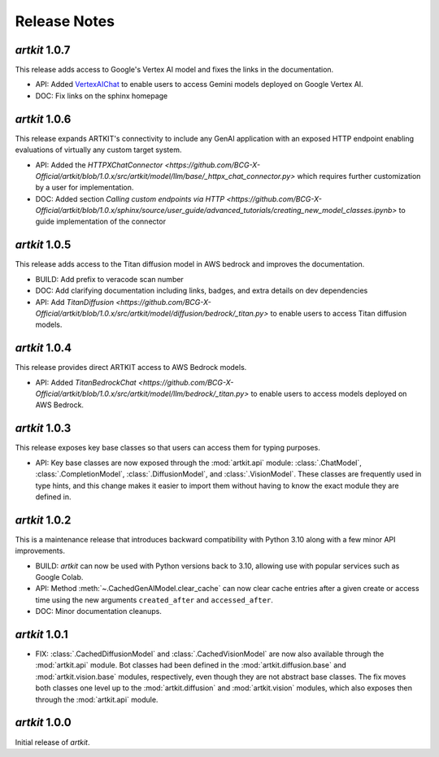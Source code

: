 Release Notes
=============

*artkit* 1.0.7
--------------

This release adds access to Google's Vertex AI model and fixes the links in the documentation.

- API: Added `VertexAIChat <https://github.com/BCG-X-Official/artkit/blob/1.0.x/src/artkit/model/llm/vertexai/_vertexai.py>`_ to enable users to access Gemini models deployed on Google Vertex AI.
- DOC: Fix links on the sphinx homepage

*artkit* 1.0.6
--------------

This release expands ARTKIT's connectivity to include any GenAI application with an exposed HTTP endpoint enabling evaluations of virtually any custom target system.

- API: Added the `HTTPXChatConnector <https://github.com/BCG-X-Official/artkit/blob/1.0.x/src/artkit/model/llm/base/_httpx_chat_connector.py>` which requires further customization by a user for implementation.
- DOC: Added section `Calling custom endpoints via HTTP <https://github.com/BCG-X-Official/artkit/blob/1.0.x/sphinx/source/user_guide/advanced_tutorials/creating_new_model_classes.ipynb>` to guide implementation of the connector

*artkit* 1.0.5
--------------

This release adds access to the Titan diffusion model in AWS bedrock and improves the documentation.

- BUILD: Add prefix to veracode scan number
- DOC: Add clarifying documentation including links, badges, and extra details on dev dependencies 
- API: Add `TitanDiffusion <https://github.com/BCG-X-Official/artkit/blob/1.0.x/src/artkit/model/diffusion/bedrock/_titan.py>` to enable users to access Titan diffusion models.

*artkit* 1.0.4
--------------

This release provides direct ARTKIT access to AWS Bedrock models.

- API: Added `TitanBedrockChat <https://github.com/BCG-X-Official/artkit/blob/1.0.x/src/artkit/model/llm/bedrock/_titan.py>` to enable users to access models deployed on AWS Bedrock.

*artkit* 1.0.3
--------------

This release exposes key base classes so that users can access them for typing purposes.

- API: Key base classes are now exposed through the :mod:`artkit.api` module:
  :class:`.ChatModel`, :class:`.CompletionModel`, :class:`.DiffusionModel`, and
  :class:`.VisionModel`. These classes are frequently used in type hints, and this
  change makes it easier to import them without having to know the exact module
  they are defined in.

*artkit* 1.0.2
--------------

This is a maintenance release that introduces backward compatibility with Python 3.10
along with a few minor API improvements.

- BUILD: *artkit* can now be used with Python versions back to 3.10, allowing use with
  popular services such as Google Colab.
- API: Method :meth:`~.CachedGenAIModel.clear_cache` can now clear cache entries
  after a given create or access time using the new arguments ``created_after`` and
  ``accessed_after``.
- DOC: Minor documentation cleanups.


*artkit* 1.0.1
--------------

- FIX: :class:`.CachedDiffusionModel` and :class:`.CachedVisionModel` are now also
  available through the :mod:`artkit.api` module. Bot classes had been defined in the
  :mod:`artkit.diffusion.base` and :mod:`artkit.vision.base` modules, respectively,
  even though they are not abstract base classes. The fix moves both classes one level
  up to the :mod:`artkit.diffusion` and :mod:`artkit.vision` modules, which also exposes
  then through the :mod:`artkit.api` module.


*artkit* 1.0.0
--------------

Initial release of *artkit*.